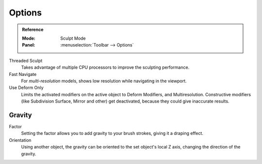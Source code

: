 
*******
Options
*******

.. admonition:: Reference
   :class: refbox

   :Mode:      Sculpt Mode
   :Panel:     :menuselection:`Toolbar --> Options`

Threaded Sculpt
   Takes advantage of multiple CPU processors to improve the sculpting performance.
Fast Navigate
   For *multi-resolution* models, shows low resolution while navigating in the viewport.
Use Deform Only
   Limits the activated modifiers on the active object to Deform Modifiers, and Multiresolution.
   Constructive modifiers (like Subdivision Surface, Mirror and other) get deactivated,
   because they could give inaccurate results.

.. seealso::

   See the :ref:`Display <sculpt-paint-brush-display>` options.


Gravity
=======

Factor
   Setting the factor allows you to add gravity to your brush strokes,
   giving it a draping effect.
Orientation
   Using another object, the gravity can be oriented to the set object's local Z axis,
   changing the direction of the gravity.
